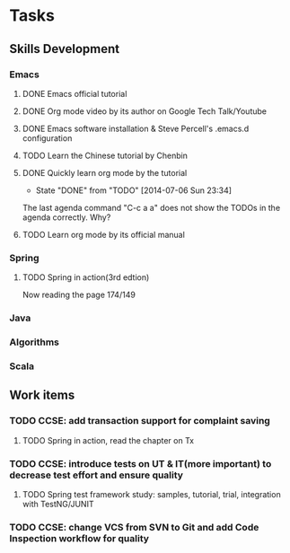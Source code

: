 * Tasks

** Skills Development

*** Emacs

**** DONE Emacs official tutorial
**** DONE Org mode video by its author on Google Tech Talk/Youtube
**** DONE Emacs software installation & Steve Percell's .emacs.d configuration
**** TODO Learn the Chinese tutorial by Chenbin
**** DONE Quickly learn org mode by the tutorial
     CLOSED: [2014-07-06 Sun 23:34]
     - State "DONE"       from "TODO"       [2014-07-06 Sun 23:34]
The last agenda command "C-c a a" does not show the TODOs in the agenda correctly. Why?
**** TODO Learn org mode by its official manual

*** Spring

**** TODO Spring in action(3rd edtion)
Now reading the page 174/149

*** Java

*** Algorithms

*** Scala

** Work items

*** TODO CCSE: add transaction support for complaint saving
**** TODO Spring in action, read the chapter on Tx
*** TODO CCSE: introduce tests on UT & IT(more important) to decrease test effort and ensure quality
**** TODO Spring test framework study: samples, tutorial, trial, integration with TestNG/JUNIT
*** TODO CCSE: change VCS from SVN to Git and add Code Inspection workflow for quality
